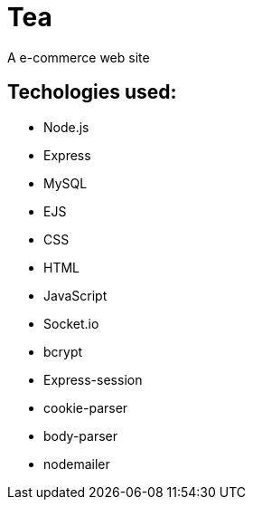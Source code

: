 # Tea
A e-commerce web site 

## Techologies used:
* Node.js
* Express
* MySQL
* EJS
* CSS
* HTML
* JavaScript
* Socket.io
* bcrypt
* Express-session
* cookie-parser
* body-parser
* nodemailer